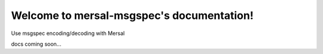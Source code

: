 Welcome to mersal-msgspec's documentation!
===========================================

Use msgspec encoding/decoding with Mersal


docs coming soon...
